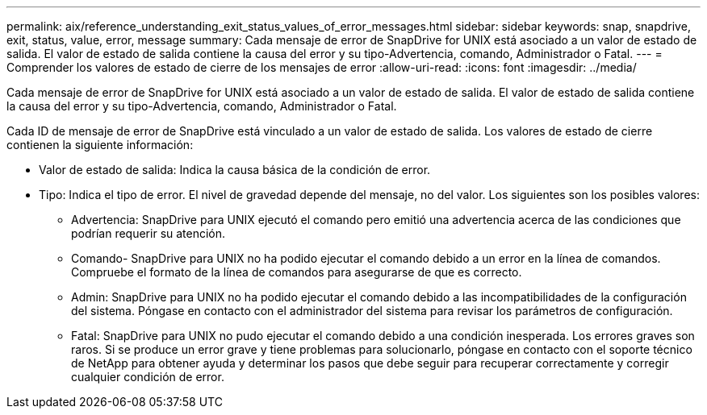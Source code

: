 ---
permalink: aix/reference_understanding_exit_status_values_of_error_messages.html 
sidebar: sidebar 
keywords: snap, snapdrive, exit, status, value, error, message 
summary: Cada mensaje de error de SnapDrive for UNIX está asociado a un valor de estado de salida. El valor de estado de salida contiene la causa del error y su tipo-Advertencia, comando, Administrador o Fatal. 
---
= Comprender los valores de estado de cierre de los mensajes de error
:allow-uri-read: 
:icons: font
:imagesdir: ../media/


[role="lead"]
Cada mensaje de error de SnapDrive for UNIX está asociado a un valor de estado de salida. El valor de estado de salida contiene la causa del error y su tipo-Advertencia, comando, Administrador o Fatal.

Cada ID de mensaje de error de SnapDrive está vinculado a un valor de estado de salida. Los valores de estado de cierre contienen la siguiente información:

* Valor de estado de salida: Indica la causa básica de la condición de error.
* Tipo: Indica el tipo de error. El nivel de gravedad depende del mensaje, no del valor. Los siguientes son los posibles valores:
+
** Advertencia: SnapDrive para UNIX ejecutó el comando pero emitió una advertencia acerca de las condiciones que podrían requerir su atención.
** Comando- SnapDrive para UNIX no ha podido ejecutar el comando debido a un error en la línea de comandos. Compruebe el formato de la línea de comandos para asegurarse de que es correcto.
** Admin: SnapDrive para UNIX no ha podido ejecutar el comando debido a las incompatibilidades de la configuración del sistema. Póngase en contacto con el administrador del sistema para revisar los parámetros de configuración.
** Fatal: SnapDrive para UNIX no pudo ejecutar el comando debido a una condición inesperada. Los errores graves son raros. Si se produce un error grave y tiene problemas para solucionarlo, póngase en contacto con el soporte técnico de NetApp para obtener ayuda y determinar los pasos que debe seguir para recuperar correctamente y corregir cualquier condición de error.



